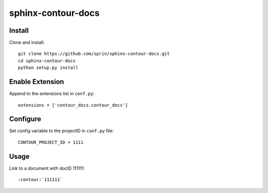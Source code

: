 ===================
sphinx-contour-docs
===================

Install
-------

Clone and install::

  git clone https://github.com/sprin/sphinx-contour-docs.git
  cd sphinx-contour-docs
  python setup.py install
  

Enable Extension
----------------

Append to the extensions list in ``conf.py``::

    extensions = ['contour_docs.contour_docs']


Configure
---------

Set config variable to the projectID in ``conf.py`` file::

    CONTOUR_PROJECT_ID = 1111

    
Usage
-----

Link to a document with docID 111111::

    :contour:`111111`
    
